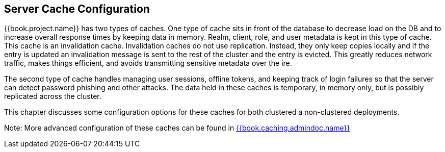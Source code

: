 
== Server Cache Configuration

{{book.project.name}} has two types of caches.  One type of cache sits in front of the database to decrease load on the DB
and to increase overall response times by keeping data in memory.  Realm, client, role, and user metadata is kept in this type of cache.
This cache is an invalidation cache.  Invalidation caches do not use replication.
Instead, they only keep copies locally and if the entry is updated an invalidation message is sent to the rest of the cluster
and the entry is evicted.  This greatly reduces network traffic, makes things efficient, and avoids transmitting sensitive
metadata over the ire.

The second type of cache handles managing user sessions, offline tokens, and keeping track of login failures so that the
server can detect password phishing and other attacks.  The data held in these caches is temporary, in memory only,
but is possibly replicated across the cluster.

This chapter discusses some configuration options for these caches for both clustered a non-clustered deployments.

Note:  More advanced configuration of these caches can be found in link:{{book.caching.admindoc.link}}[{{book.caching.admindoc.name}}]


